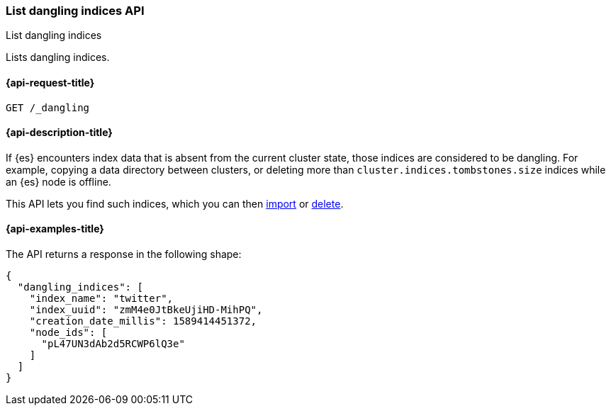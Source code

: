 [[dangling-indices-list]]
=== List dangling indices API
++++
<titleabbrev>List dangling indices</titleabbrev>
++++

Lists dangling indices.

[[dangling-indices-list-api-request]]
==== {api-request-title}

[source,console]
--------------------------------------------------
GET /_dangling
--------------------------------------------------

[[dangling-indices-list-api-desc]]
==== {api-description-title}

// tag::dangling-index-description[]
If {es} encounters index data that is absent from the current cluster
state, those indices are considered to be dangling. For example, copying a
data directory between clusters, or deleting more than
`cluster.indices.tombstones.size` indices while an {es} node is offline.
// end::dangling-index-description[]

This API lets you find such indices, which you can then
<<dangling-index-import,import>> or <<dangling-index-delete,delete>>.


[[dangling-indices-list-api-example]]
==== {api-examples-title}

The API returns a response in the following shape:

[source,console-result]
--------------------------------------------------
{
  "dangling_indices": [
    "index_name": "twitter",
    "index_uuid": "zmM4e0JtBkeUjiHD-MihPQ",
    "creation_date_millis": 1589414451372,
    "node_ids": [
      "pL47UN3dAb2d5RCWP6lQ3e"
    ]
  ]
}
--------------------------------------------------
